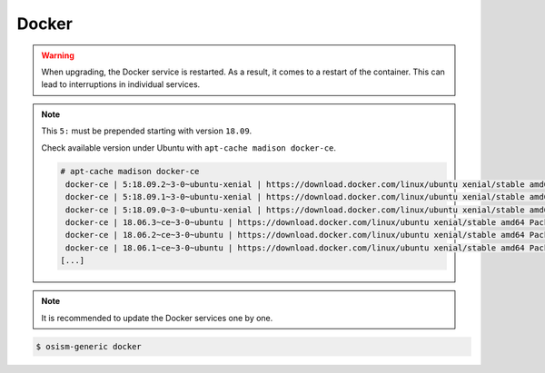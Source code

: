 ======
Docker
======

.. warning::

   When upgrading, the Docker service is restarted. As a result, it comes to a restart of the container.
   This can lead to interruptions in individual services.

.. code-block:: yaml
   :caption: environments/configuration.yml

   docker_version: '5:18.09.2'

.. note::

   This ``5:`` must be prepended starting with version ``18.09``.

   Check available version under Ubuntu with ``apt-cache madison docker-ce``.

   .. code-block:: console

      # apt-cache madison docker-ce
       docker-ce | 5:18.09.2~3-0~ubuntu-xenial | https://download.docker.com/linux/ubuntu xenial/stable amd64 Packages
       docker-ce | 5:18.09.1~3-0~ubuntu-xenial | https://download.docker.com/linux/ubuntu xenial/stable amd64 Packages
       docker-ce | 5:18.09.0~3-0~ubuntu-xenial | https://download.docker.com/linux/ubuntu xenial/stable amd64 Packages
       docker-ce | 18.06.3~ce~3-0~ubuntu | https://download.docker.com/linux/ubuntu xenial/stable amd64 Packages
       docker-ce | 18.06.2~ce~3-0~ubuntu | https://download.docker.com/linux/ubuntu xenial/stable amd64 Packages
       docker-ce | 18.06.1~ce~3-0~ubuntu | https://download.docker.com/linux/ubuntu xenial/stable amd64 Packages
      [...]

.. note::

   It is recommended to update the Docker services one by one.

.. code-block:: console

   $ osism-generic docker
